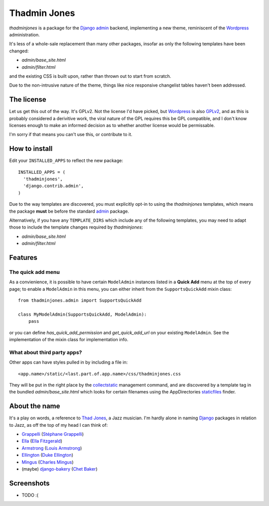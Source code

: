 =============
Thadmin Jones
=============

`thadminjones` is a package for the `Django`_ `admin`_ backend, implementing
a new theme, reminiscent of the `Wordpress`_ administration.

It's less of a whole-sale replacement than many other packages, insofar
as only the following templates have been changed:

* `admin/base_site.html`
* `admin/filter.html`

and the existing CSS is built upon, rather than thrown out to start from
scratch.

Due to the non-intrusive nature of the theme, things like nice responsive
changelist tables haven't been addressed.

The license
-----------

Let us get this out of the way. It's GPLv2. Not the license I'd have
picked, but `Wordpress`_ is also `GPLv2`_, and as this is probably considered
a derivitive work, the viral nature of the GPL requires this be
GPL compatible, and I don't know licenses enough to make an informed
decision as to whether another license would be permissable.

I'm sorry if that means you can't use this, or contribute to it.

.. _GPLv2: http://wordpress.org/about/license/

How to install
--------------

Edit your ``INSTALLED_APPS`` to reflect the new
package::

  INSTALLED_APPS = (
    'thadminjones',
    'django.contrib.admin',
  )

Due to the way templates are discovered, you must explicitly opt-in to
using the `thadminjones` templates, which means the package **must** be
before the standard `admin`_ package.

Alternatively, if you have any ``TEMPLATE_DIRS`` which include any of
the following templates, you may need to adapt those to include the
template changes required by `thadminjones`:

* `admin/base_site.html`
* `admin/filter.html`

Features
--------

The **quick add** menu
^^^^^^^^^^^^^^^^^^^^^^

As a convienience, it is possible to have certain ``ModelAdmin``
instances listed in a **Quick Add** menu at the top of every
page; to enable a ``ModelAdmin`` in this menu, you can either
inherit from the ``SupportsQuickAdd`` mixin class::

  from thadminjones.admin import SupportsQuickAdd

  class MyModelAdmin(SupportsQuickAdd, ModelAdmin):
      pass

or you can define `has_quick_add_permission` and `get_quick_add_url`
on your existing ``ModelAdmin``. See the implementation of the mixin
class for implementation info.

What about third party apps?
^^^^^^^^^^^^^^^^^^^^^^^^^^^^

Other apps can have styles pulled in by including a file in::

  <app.name>/static/<last.part.of.app.name>/css/thadminjones.css

They will be put in the right place by the `collectstatic`_
management command, and are discovered by a template tag in the
bundled `admin/base_site.html` which looks for certain filenames
using the AppDirectories `staticfiles`_ finder.

.. _collectstatic: https://docs.djangoproject.com/en/stable/ref/contrib/staticfiles/#django-admin-collectstatic
.. _staticfiles: https://docs.djangoproject.com/en/stable/ref/contrib/staticfiles/

About the name
--------------

It's a play on words, a reference to `Thad Jones`_, a Jazz musician.
I'm hardly alone in naming `Django`_ packages in relation to Jazz,
as off the top of my head I can think of:

* `Grappelli`_ (`Stéphane Grappelli`_)
* `Ella`_ (`Ella Fitzgerald`_)
* `Armstrong`_ (`Louis Armstrong`_)
* `Ellington`_ (`Duke Ellington`_)
* `Mingus`_ (`Charles Mingus`_)
* (maybe) `django-bakery`_ (`Chet Baker`_)

.. _Thad Jones: http://en.wikipedia.org/wiki/Thad_Jones
.. _Grappelli: http://grappelliproject.com/
.. _Stéphane Grappelli: http://en.wikipedia.org/wiki/St%C3%A9phane_Grappelli
.. _Ella: https://github.com/ella/ella
.. _Ella Fitzgerald: http://en.wikipedia.org/wiki/Ella_Fitzgerald
.. _Armstrong: http://armstrongcms.org/
.. _Louis Armstrong: http://en.wikipedia.org/wiki/Louis_Armstrong
.. _Ellington: http://www.ellingtoncms.com/
.. _Duke Ellington: http://en.wikipedia.org/wiki/Duke_Ellington
.. _Mingus: https://github.com/montylounge/django-mingus
.. _Charles Mingus: http://en.wikipedia.org/wiki/Charles_Mingus
.. _django-bakery: https://github.com/datadesk/django-bakery
.. _Chet Baker: http://en.wikipedia.org/wiki/Chet_Baker

Screenshots
-----------

* TODO :(


.. _Django: https://djangoproject.com/
.. _admin: https://docs.djangoproject.com/en/stable/ref/contrib/admin/
.. _Wordpress: http://wordpress.org/
